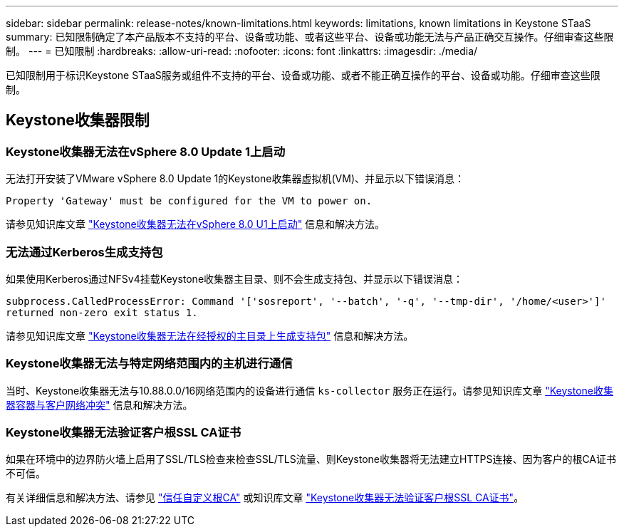 ---
sidebar: sidebar 
permalink: release-notes/known-limitations.html 
keywords: limitations, known limitations in Keystone STaaS 
summary: 已知限制确定了本产品版本不支持的平台、设备或功能、或者这些平台、设备或功能无法与产品正确交互操作。仔细审查这些限制。 
---
= 已知限制
:hardbreaks:
:allow-uri-read: 
:nofooter: 
:icons: font
:linkattrs: 
:imagesdir: ./media/


[role="lead"]
已知限制用于标识Keystone STaaS服务或组件不支持的平台、设备或功能、或者不能正确互操作的平台、设备或功能。仔细审查这些限制。



== Keystone收集器限制



=== Keystone收集器无法在vSphere 8.0 Update 1上启动

无法打开安装了VMware vSphere 8.0 Update 1的Keystone收集器虚拟机(VM)、并显示以下错误消息：

`Property 'Gateway' must be configured for the VM to power on.`

请参见知识库文章 link:https://kb.netapp.com/hybrid/Keystone/Collector/Keystone_Collector_fails_to_start_on_vSphere_8.0_U1["Keystone收集器无法在vSphere 8.0 U1上启动"^] 信息和解决方法。



=== 无法通过Kerberos生成支持包

如果使用Kerberos通过NFSv4挂载Keystone收集器主目录、则不会生成支持包、并显示以下错误消息：

`subprocess.CalledProcessError: Command '['sosreport', '--batch', '-q', '--tmp-dir', '/home/<user>']' returned non-zero exit status 1.`

请参见知识库文章 https://kb.netapp.com/hybrid/Keystone/Collector/Keystone_Collector_fails_to_generate_support_bundle_on_Kerberized_home_directory["Keystone收集器无法在经授权的主目录上生成支持包"^] 信息和解决方法。



=== Keystone收集器无法与特定网络范围内的主机进行通信

当时、Keystone收集器无法与10.88.0.0/16网络范围内的设备进行通信 `ks-collector` 服务正在运行。请参见知识库文章 link:https://kb.netapp.com/hybrid/Keystone/Collector/Keystone_Collector_container_conflict_with_customer_network["Keystone收集器容器与客户网络冲突"^] 信息和解决方法。



=== Keystone收集器无法验证客户根SSL CA证书

如果在环境中的边界防火墙上启用了SSL/TLS检查来检查SSL/TLS流量、则Keystone收集器将无法建立HTTPS连接、因为客户的根CA证书不可信。

有关详细信息和解决方法、请参见 link:..//installation/configuration.html#trust-a-custom-root-ca["信任自定义根CA"^] 或知识库文章 link:https://kb.netapp.com/hybrid/Keystone/Collector/Keystone_Collector_cannot_verify_Customer_Root_SSL_CA_certificate["Keystone收集器无法验证客户根SSL CA证书"^]。
